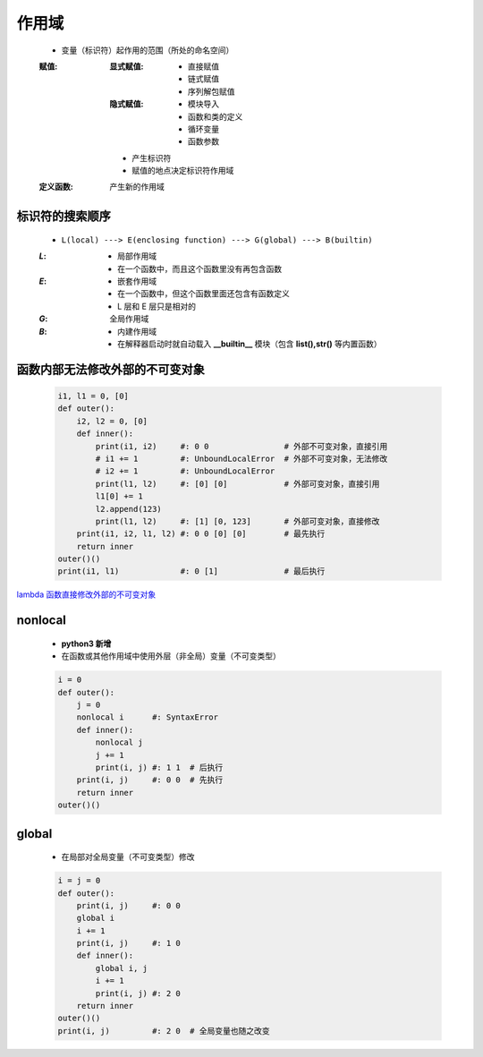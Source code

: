 作用域
======
    - 变量（标识符）起作用的范围（所处的命名空间）
    :赋值:
        :显式赋值:
            - 直接赋值
            - 链式赋值
            - 序列解包赋值
        :隐式赋值:
            - 模块导入
            - 函数和类的定义
            - 循环变量
            - 函数参数
        - 产生标识符
        - 赋值的地点决定标识符作用域
    :定义函数: 产生新的作用域


标识符的搜索顺序
--------------
    - ``L(local) ---> E(enclosing function) ---> G(global) ---> B(builtin)``
    :`L`:
        - 局部作用域
        - 在一个函数中，而且这个函数里没有再包含函数
    :`E`:
        - 嵌套作用域
        - 在一个函数中，但这个函数里面还包含有函数定义
        - L 层和 E 层只是相对的
    :`G`: 全局作用域
    :`B`:
        - 内建作用域
        - 在解释器启动时就自动载入 **__builtin__** 模块（包含 **list(),str()** 等内置函数）


函数内部无法修改外部的不可变对象
----------------------------
    .. code-block:: python

        i1, l1 = 0, [0]
        def outer():
            i2, l2 = 0, [0]
            def inner():
                print(i1, i2)     #: 0 0                # 外部不可变对象，直接引用
                # i1 += 1         #: UnboundLocalError  # 外部不可变对象，无法修改
                # i2 += 1         #: UnboundLocalError
                print(l1, l2)     #: [0] [0]            # 外部可变对象，直接引用
                l1[0] += 1
                l2.append(123)
                print(l1, l2)     #: [1] [0, 123]       # 外部可变对象，直接修改
            print(i1, i2, l1, l2) #: 0 0 [0] [0]        # 最先执行
            return inner
        outer()()
        print(i1, l1)             #: 0 [1]              # 最后执行


`lambda 函数直接修改外部的不可变对象`__

.. __: lambda.rst

nonlocal
---------
    - **python3 新增**
    - 在函数或其他作用域中使用外层（非全局）变量（不可变类型）
    .. code-block:: python

        i = 0
        def outer():
            j = 0
            nonlocal i      #: SyntaxError
            def inner():
                nonlocal j
                j += 1
                print(i, j) #: 1 1  # 后执行
            print(i, j)     #: 0 0  # 先执行
            return inner
        outer()()


global
------
    - 在局部对全局变量（不可变类型）修改
    .. code-block:: python

        i = j = 0
        def outer():
            print(i, j)     #: 0 0
            global i
            i += 1
            print(i, j)     #: 1 0
            def inner():
                global i, j
                i += 1
                print(i, j) #: 2 0
            return inner
        outer()()
        print(i, j)         #: 2 0  # 全局变量也随之改变
